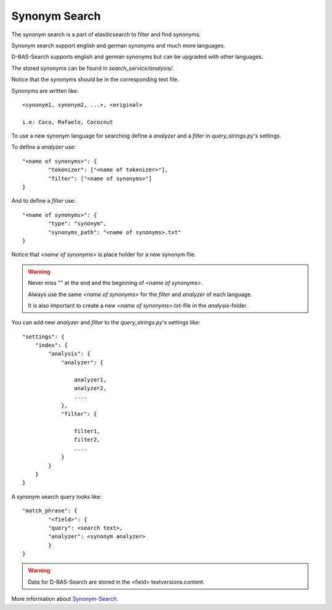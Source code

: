 Synonym Search
==============

The synonym search is a part of elasiticsearch to filter and find synonyms.

Synonym search support english and german synonyms and much more languages.

D-BAS-Search supports english and german synonyms but can be upgraded with other languages.

The stored synonyms can be found in *search_service/analysis/*.

Notice that the synonyms should be in the corresponding text file.

Synonyms are written like::

	<synonym1, synonym2, ...>, <original>
	
	i.e: Coco, Rafaelo, Cococnut

To use a new synonym language for searching define a *analyzer* and a *filter* in *query_strings.py*'s settings.

To define a *analyzer* use::


	"<name of synonyms>": {
        	"tokenizer": ["<name of tokenizer>"],
        	"filter": ["<name of synonyms>"]
	}

And to define a *filter* use::


	"<name of synonyms>": {
	        "type": "synonym",
                "synonyms_path": "<name of synonyms>.txt"
	}

Notice that *<name of synonyms>* is place holder for a new synonym file.

.. warning::

	Never miss "" at the end and the beginning of *<name of synonyms>*.

	Always use the same *<name of synonyms>* for the *filter* and *analyzer* of each language.

	It is also important to create a new *<name of synonyms>*.txt-file in the *analysis*-folder.

You can add new *analyzer* and *filter* to the *query_strings.py*'s settings like::

	"settings": {
            "index": {
                "analysis": {
                    "analyzer": {

			analyzer1,
			analyzer2,
			....
                    },
                    "filter": {

			filter1,
			filter2,
			....
                    }
                }
            }
        }

A synonym search query looks like::

	"match_phrase": {
        	"<field>": {
                "query": <search text>,
                "analyzer": <synonym analyzer>
                }
	}

.. warning::
        Data for D-BAS-Search are stored in the <field> textversions.content.


More information about `Synonym-Search <https://www.elastic.co/guide/en/elasticsearch/reference/5.0/analysis-synonym-tokenfilter.html>`_.
